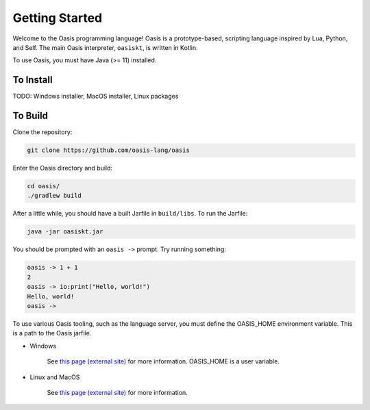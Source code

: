 Getting Started
===============

Welcome to the Oasis programming language! Oasis is a prototype-based, scripting language inspired by Lua, Python, and Self.
The main Oasis interpreter, ``oasiskt``, is written in Kotlin.

To use Oasis, you must have Java (>= 11) installed.

********
To Install
********

TODO: Windows installer, MacOS installer, Linux packages

********
To Build
********

Clone the repository:

.. code-block::

    git clone https://github.com/oasis-lang/oasis

Enter the Oasis directory and build:

.. code-block::

    cd oasis/
    ./gradlew build

After a little while, you should have a built Jarfile in ``build/libs``.
To run the Jarfile:

.. code-block::

    java -jar oasiskt.jar

You should be prompted with an ``oasis ->`` prompt. Try running something:

.. code-block::

    oasis -> 1 + 1
    2
    oasis -> io:print("Hello, world!")
    Hello, world!
    oasis ->

To use various Oasis tooling, such as the language server, you must define the OASIS_HOME environment variable.
This is a path to the Oasis jarfile.

* Windows

    See `this page (external site) <https://docs.oracle.com/en/database/oracle/machine-learning/oml4r/1.5.1/oread/creating-and-modifying-environment-variables-on-windows.html>`_ for more information. OASIS_HOME is a user variable.

* Linux and MacOS

    See `this page (external site) <https://unix.stackexchange.com/a/117470>`_ for more information.